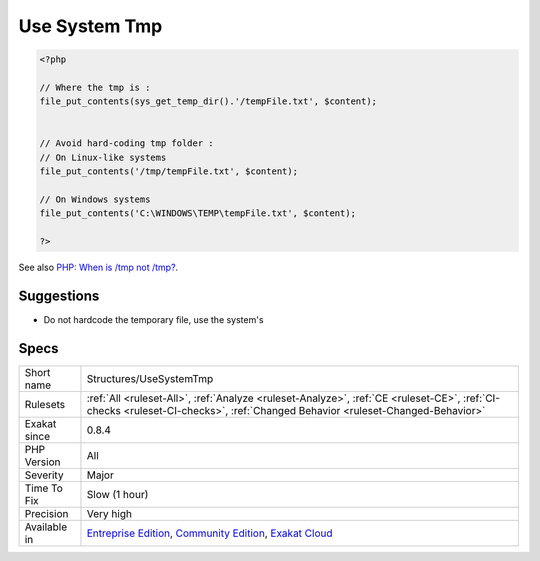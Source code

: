 .. _structures-usesystemtmp:

.. _use-system-tmp:

Use System Tmp
++++++++++++++

.. meta\:\:
	:description:
		Use System Tmp: It is recommended to avoid hardcoding the temporary file.
	:twitter:card: summary_large_image
	:twitter:site: @exakat
	:twitter:title: Use System Tmp
	:twitter:description: Use System Tmp: It is recommended to avoid hardcoding the temporary file
	:twitter:creator: @exakat
	:twitter:image:src: https://www.exakat.io/wp-content/uploads/2020/06/logo-exakat.png
	:og:image: https://www.exakat.io/wp-content/uploads/2020/06/logo-exakat.png
	:og:title: Use System Tmp
	:og:type: article
	:og:description: It is recommended to avoid hardcoding the temporary file
	:og:url: https://php-tips.readthedocs.io/en/latest/tips/Structures/UseSystemTmp.html
	:og:locale: en
  It is recommended to avoid hardcoding the temporary file. It is better to rely on the system's temporary folder, which is accessible with `sys_get_temp_dir() <https://www.php.net/sys_get_temp_dir>`_.

.. code-block:: php
   
   <?php
   
   // Where the tmp is : 
   file_put_contents(sys_get_temp_dir().'/tempFile.txt', $content);
   
   
   // Avoid hard-coding tmp folder : 
   // On Linux-like systems
   file_put_contents('/tmp/tempFile.txt', $content);
   
   // On Windows systems
   file_put_contents('C:\WINDOWS\TEMP\tempFile.txt', $content);
   
   ?>

See also `PHP: When is /tmp not /tmp? <https://www.the-art-of-web.com/php/where-is-tmp/>`_.


Suggestions
___________

* Do not hardcode the temporary file, use the system's




Specs
_____

+--------------+-----------------------------------------------------------------------------------------------------------------------------------------------------------------------------------------+
| Short name   | Structures/UseSystemTmp                                                                                                                                                                 |
+--------------+-----------------------------------------------------------------------------------------------------------------------------------------------------------------------------------------+
| Rulesets     | :ref:`All <ruleset-All>`, :ref:`Analyze <ruleset-Analyze>`, :ref:`CE <ruleset-CE>`, :ref:`CI-checks <ruleset-CI-checks>`, :ref:`Changed Behavior <ruleset-Changed-Behavior>`            |
+--------------+-----------------------------------------------------------------------------------------------------------------------------------------------------------------------------------------+
| Exakat since | 0.8.4                                                                                                                                                                                   |
+--------------+-----------------------------------------------------------------------------------------------------------------------------------------------------------------------------------------+
| PHP Version  | All                                                                                                                                                                                     |
+--------------+-----------------------------------------------------------------------------------------------------------------------------------------------------------------------------------------+
| Severity     | Major                                                                                                                                                                                   |
+--------------+-----------------------------------------------------------------------------------------------------------------------------------------------------------------------------------------+
| Time To Fix  | Slow (1 hour)                                                                                                                                                                           |
+--------------+-----------------------------------------------------------------------------------------------------------------------------------------------------------------------------------------+
| Precision    | Very high                                                                                                                                                                               |
+--------------+-----------------------------------------------------------------------------------------------------------------------------------------------------------------------------------------+
| Available in | `Entreprise Edition <https://www.exakat.io/entreprise-edition>`_, `Community Edition <https://www.exakat.io/community-edition>`_, `Exakat Cloud <https://www.exakat.io/exakat-cloud/>`_ |
+--------------+-----------------------------------------------------------------------------------------------------------------------------------------------------------------------------------------+


